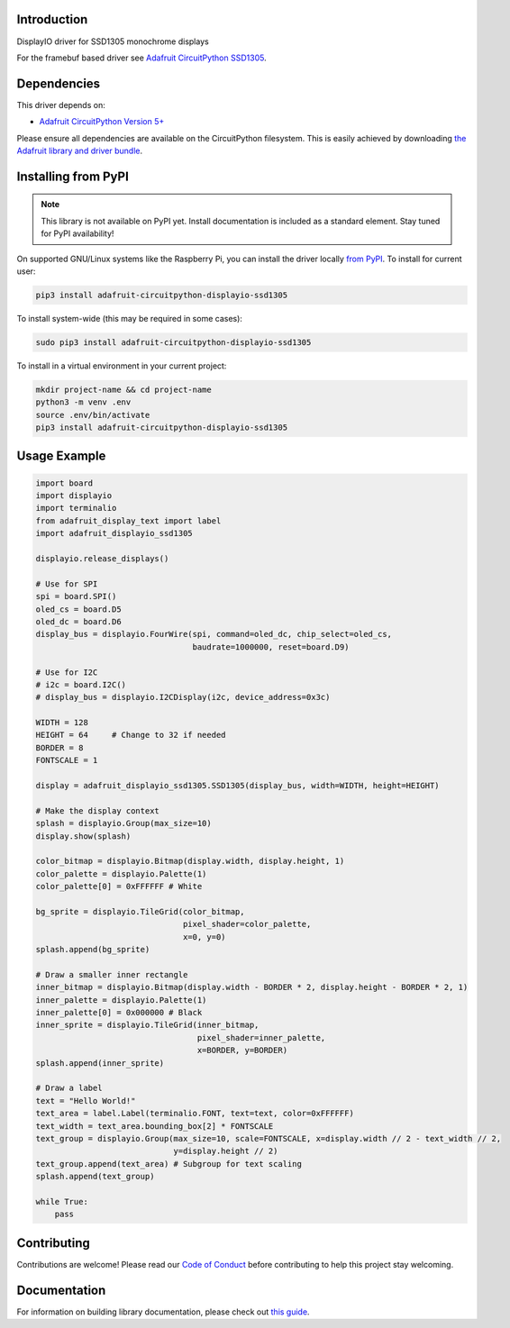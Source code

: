 Introduction
============

.. image:: https://readthedocs.org/projects/adafruit-circuitpython-displayio_ssd1305/badge/?version=latest
    :target: https://circuitpython.readthedocs.io/projects/displayio_ssd1305/en/latest/
    :alt: Documentation Status

.. image:: https://img.shields.io/discord/327254708534116352.svg
    :target: https://adafru.it/discord
    :alt: Discord

.. image:: https://github.com/adafruit/Adafruit_CircuitPython_DisplayIO_SSD1305/workflows/Build%20CI/badge.svg
    :target: https://github.com/adafruit/Adafruit_CircuitPython_DisplayIO_SSD1305/actions
    :alt: Build Status

DisplayIO driver for SSD1305 monochrome displays

For the framebuf based driver see `Adafruit CircuitPython SSD1305 <https://github.com/adafruit/Adafruit_CircuitPython_SSD1305/>`_.


Dependencies
=============
This driver depends on:

* `Adafruit CircuitPython Version 5+ <https://github.com/adafruit/circuitpython>`_

Please ensure all dependencies are available on the CircuitPython filesystem.
This is easily achieved by downloading
`the Adafruit library and driver bundle <https://circuitpython.org/libraries>`_.

Installing from PyPI
=====================
.. note:: This library is not available on PyPI yet. Install documentation is included
   as a standard element. Stay tuned for PyPI availability!

On supported GNU/Linux systems like the Raspberry Pi, you can install the driver locally `from
PyPI <https://pypi.org/project/adafruit-circuitpython-displayio_ssd1305/>`_. To install for current user:

.. code-block:: shell

    pip3 install adafruit-circuitpython-displayio-ssd1305

To install system-wide (this may be required in some cases):

.. code-block:: shell

    sudo pip3 install adafruit-circuitpython-displayio-ssd1305

To install in a virtual environment in your current project:

.. code-block:: shell

    mkdir project-name && cd project-name
    python3 -m venv .env
    source .env/bin/activate
    pip3 install adafruit-circuitpython-displayio-ssd1305

Usage Example
=============

.. code-block:: python

    import board
    import displayio
    import terminalio
    from adafruit_display_text import label
    import adafruit_displayio_ssd1305

    displayio.release_displays()

    # Use for SPI
    spi = board.SPI()
    oled_cs = board.D5
    oled_dc = board.D6
    display_bus = displayio.FourWire(spi, command=oled_dc, chip_select=oled_cs,
                                     baudrate=1000000, reset=board.D9)

    # Use for I2C
    # i2c = board.I2C()
    # display_bus = displayio.I2CDisplay(i2c, device_address=0x3c)

    WIDTH = 128
    HEIGHT = 64     # Change to 32 if needed
    BORDER = 8
    FONTSCALE = 1

    display = adafruit_displayio_ssd1305.SSD1305(display_bus, width=WIDTH, height=HEIGHT)

    # Make the display context
    splash = displayio.Group(max_size=10)
    display.show(splash)

    color_bitmap = displayio.Bitmap(display.width, display.height, 1)
    color_palette = displayio.Palette(1)
    color_palette[0] = 0xFFFFFF # White

    bg_sprite = displayio.TileGrid(color_bitmap,
                                   pixel_shader=color_palette,
                                   x=0, y=0)
    splash.append(bg_sprite)

    # Draw a smaller inner rectangle
    inner_bitmap = displayio.Bitmap(display.width - BORDER * 2, display.height - BORDER * 2, 1)
    inner_palette = displayio.Palette(1)
    inner_palette[0] = 0x000000 # Black
    inner_sprite = displayio.TileGrid(inner_bitmap,
                                      pixel_shader=inner_palette,
                                      x=BORDER, y=BORDER)
    splash.append(inner_sprite)

    # Draw a label
    text = "Hello World!"
    text_area = label.Label(terminalio.FONT, text=text, color=0xFFFFFF)
    text_width = text_area.bounding_box[2] * FONTSCALE
    text_group = displayio.Group(max_size=10, scale=FONTSCALE, x=display.width // 2 - text_width // 2,
                                 y=display.height // 2)
    text_group.append(text_area) # Subgroup for text scaling
    splash.append(text_group)

    while True:
        pass

Contributing
============

Contributions are welcome! Please read our `Code of Conduct
<https://github.com/adafruit/Adafruit_CircuitPython_DisplayIO_SSD1305/blob/master/CODE_OF_CONDUCT.md>`_
before contributing to help this project stay welcoming.

Documentation
=============

For information on building library documentation, please check out `this guide <https://learn.adafruit.com/creating-and-sharing-a-circuitpython-library/sharing-our-docs-on-readthedocs#sphinx-5-1>`_.

